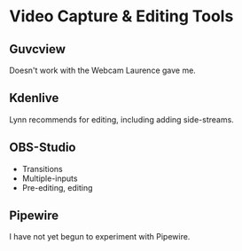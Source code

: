 * Video Capture & Editing Tools

** Guvcview

Doesn't work with the Webcam Laurence gave me.

** Kdenlive

Lynn recommends for editing, including adding side-streams.

** OBS-Studio

- Transitions
- Multiple-inputs
- Pre-editing, editing

** Pipewire

I have not yet begun to experiment with Pipewire.
